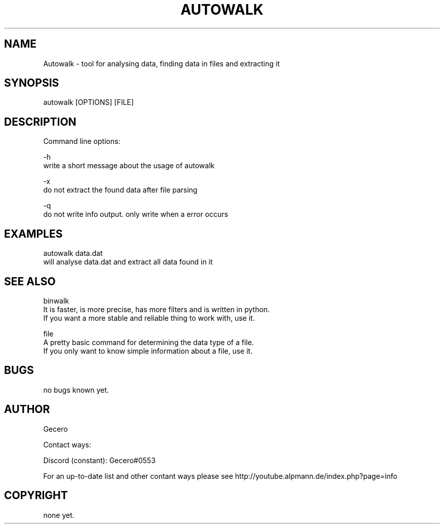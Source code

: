 .\" Man page for autowalk
.\" Contact me (see the contact part) if you find any typos, errors or have any ideas how to improve this manpage or my code
.TH AUTOWALK 1 "December 2018 - May 2019" "autowalk man page" "User Commands"
.SH NAME
Autowalk - tool for analysing data, finding data in files and extracting it
.SH SYNOPSIS
autowalk [OPTIONS] [FILE]
.SH DESCRIPTION
Command line options:

-h
    write a short message about the usage of autowalk

-x
    do not extract the found data after file parsing

-q
    do not write info output. only write when a error occurs
.SH EXAMPLES
autowalk data.dat
    will analyse data.dat and extract all data found in it
.SH SEE ALSO
binwalk
    It is faster, is more precise, has more filters and is written in python.
    If you want a more stable and reliable thing to work with, use it.

file
    A pretty basic command for determining the data type of a file.
    If you only want to know simple information about a file, use it.
.SH BUGS
no bugs known yet.
.SH AUTHOR
Gecero

Contact ways:

Discord (constant):    Gecero#0553

For an up-to-date list and other contant ways please see http://youtube.alpmann.de/index.php?page=info
.SH COPYRIGHT
none yet.
  
